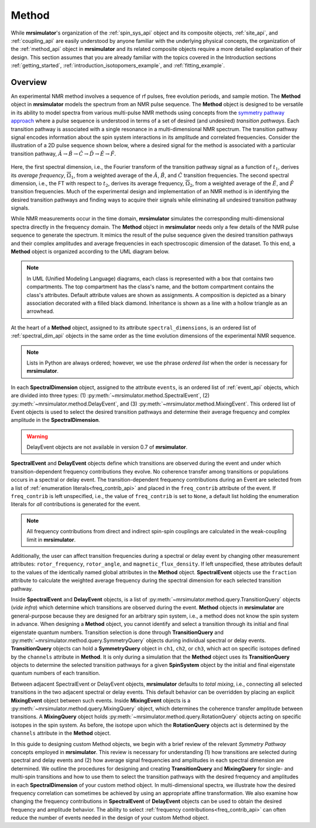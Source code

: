 
.. _method_documentation:

======
Method
======

While **mrsimulator**'s organization of the :ref:`spin_sys_api` object and its
composite objects, :ref:`site_api`, and :ref:`coupling_api` are easily
understood by anyone familiar with the underlying physical concepts, the
organization of the :ref:`method_api` object in **mrsimulator** and its related
composite objects require a more detailed explanation of their design. This
section assumes that you are already familiar with the topics covered in the
Introduction sections :ref:`getting_started`,
:ref:`introduction_isotopomers_example`, and :ref:`fitting_example`.

Overview
--------

An experimental NMR method involves a sequence of rf pulses, free evolution
periods, and sample motion. The **Method** object in **mrsimulator** models the
spectrum from an NMR pulse sequence. The **Method** object is designed to be
versatile in its ability to model spectra from various multi-pulse NMR methods
using concepts from the `symmetry pathway approach
<https://doi.org/10.1016/j.pnmrs.2010.11.003>`_ where a pulse sequence is
understood in terms of a set of desired (and undesired)  *transition pathways*.
Each transition pathway is associated with a single resonance in a
multi-dimensional NMR spectrum. The transition pathway signal encodes
information about the spin system interactions in its amplitude and correlated
frequencies. Consider the illustration of a 2D pulse sequence shown below, where
a desired signal for the method is associated with a particular transition
pathway, :math:`{\hat{A} \rightarrow \hat{B} \rightarrow \hat{C} \rightarrow
\hat{D} \rightarrow \hat {E} \rightarrow \hat{F}}`.

.. figure:: ../_static/TransitionPathway.*
    :width: 600
    :alt: figure
    :align: center

Here, the first spectral dimension, i.e., the Fourier transform of the
transition pathway signal as a function of :math:`t_1`, derives its *average
frequency*, :math:`\overline{\Omega}_1`, from a weighted average of the
:math:`\hat{A}`, :math:`\hat{B}`, and :math:`\hat{C}` transition frequencies.
The second spectral dimension, i.e., the FT with respect to :math:`t_2`, derives
its average frequency, :math:`\overline{\Omega}_2`, from a weighted average of
the :math:`\hat{E}`, and :math:`\hat{F}` transition frequencies. Much of the
experimental design and implementation of an NMR method is in identifying the
desired transition pathways and finding ways to acquire their signals while
eliminating all undesired transition pathway signals.

While NMR measurements occur in the time domain, **mrsimulator** simulates the
corresponding multi-dimensional spectra directly in the frequency domain. The
**Method** object in **mrsimulator** needs only a few details of the NMR pulse
sequence to generate the spectrum. It mimics the result of the pulse sequence
given the desired transition pathways and their complex amplitudes and average
frequencies in each spectroscopic dimension of the dataset. To this end, a
**Method** object is organized according to the UML diagram below.

.. figure:: ../_static/MethodUML.*
    :width: 700
    :alt: figure
    :align: center

.. note::

 In UML (Unified Modeling Language) diagrams, each class is represented with a
 box that contains two compartments. The top compartment has the class's name,
 and the bottom compartment contains the class's attributes. Default attribute
 values are shown as assignments. A composition is depicted as a binary
 association decorated with a filled black diamond. Inheritance is shown as a
 line with a hollow triangle as an arrowhead.

At the heart of a **Method** object, assigned to its attribute
``spectral_dimensions``, is an ordered list of :ref:`spectral_dim_api` objects
in the same order as the time evolution dimensions of the experimental NMR
sequence. 

.. note::

    Lists in Python are always ordered; however, we use the phrase *ordered list* when
    the order is necessary for **mrsimulator**.


In each **SpectralDimension** object, assigned to the attribute
``events``, is an ordered list of :ref:`event_api` objects, which are divided
into three types: (1) :py:meth:`~mrsimulator.method.SpectralEvent`, (2)
:py:meth:`~mrsimulator.method.DelayEvent`, and (3)
:py:meth:`~mrsimulator.method.MixingEvent`.  This ordered list of Event objects
is used to select the desired transition pathways and determine their average
frequency and complex amplitude in the **SpectralDimension**.

.. warning::

  DelayEvent objects are not available in version 0.7 of **mrsimulator**.

**SpectralEvent** and **DelayEvent** objects define which transitions are
observed during the event and under which transition-dependent frequency
contributions they evolve. No coherence transfer among transitions or
populations occurs in a spectral or delay event. The transition-dependent
frequency contributions during an Event are selected from a list of
:ref:`enumeration literals<freq_contrib_api>` and placed in the ``freq_contrib``
attribute of the event. If ``freq_contrib`` is left unspecified, i.e., the
value of ``freq_contrib`` is set to ``None``, a default list holding the
enumeration literals for *all* contributions is generated for the event.

.. note::

  All frequency contributions from direct and indirect spin-spin couplings are
  calculated in the weak-coupling limit in **mrsimulator**.

Additionally, the user can affect transition frequencies during a spectral or
delay event by changing other measurement attributes: ``rotor_frequency``,
``rotor_angle``, and ``magnetic_flux_density``. If left unspecified, these
attributes default to the values of the identically named global attributes in
the **Method** object. **SpectralEvent** objects use the ``fraction`` attribute to
calculate the weighted average frequency during the spectral dimension for each
selected transition pathway.

Inside **SpectralEvent** and **DelayEvent** objects, is a list of
:py:meth:`~mrsimulator.method.query.TransitionQuery` objects (*vide infra*)
which determine which transitions are observed during the event. **Method**
objects in **mrsimulator** are general-purpose because they are designed for an
arbitrary spin system, i.e., a method does not know the spin system in advance.
When designing a **Method** object, you cannot identify and select a transition
through its initial and final eigenstate quantum numbers. Transition selection
is done through **TransitionQuery** and
:py:meth:`~mrsimulator.method.query.SymmetryQuery` objects during individual
spectral or delay events. **TransitionQuery** objects can hold a
**SymmetryQuery** object in ``ch1``, ``ch2``, or ``ch3``, which act on
specific isotopes defined by the ``channels`` attribute in **Method**. It is
only during a simulation that the **Method** object uses its **TransitionQuery**
objects to determine the selected transition pathways for a given **SpinSystem**
object by the initial and final eigenstate quantum numbers of each transition.

Between adjacent SpectralEvent or DelayEvent objects, **mrsimulator** defaults
to *total mixing*, i.e., connecting all selected transitions in the two adjacent
spectral or delay events. This default behavior can be overridden by placing an
explicit **MixingEvent** object between such events. Inside **MixingEvent**
objects is a :py:meth:`~mrsimulator.method.query.MixingQuery` object, which
determines the coherence transfer amplitude between transitions. A
**MixingQuery** object holds
:py:meth:`~mrsimulator.method.query.RotationQuery` objects acting on specific
isotopes in the spin system. As before, the isotope upon which the
**RotationQuery** objects act is determined by the ``channels`` attribute in the
**Method** object.

In this guide to designing custom Method objects, we begin with a brief review
of the relevant *Symmetry Pathway* concepts employed in **mrsimulator**. This
review is necessary for understanding (1) how transitions are selected during
spectral and delay events and (2) how average signal frequencies and amplitudes
in each spectral dimension are determined. We outline the procedures for
designing and creating **TransitionQuery** and **MixingQuery** for single- and
multi-spin transitions and how to use them to select the transition pathways
with the desired frequency and amplitudes in each **SpectralDimension** of your
custom method object. In multi-dimensional spectra, we illustrate how the
desired frequency correlation can sometimes be achieved by using an appropriate
affine transformation. We also examine how changing the frequency contributions
in **SpectralEvent** of **DelayEvent** objects can be used to obtain the desired
frequency and amplitude behavior. The ability to select :ref:`frequency
contributions<freq_contrib_api>` can often reduce the number of events needed in
the design of your custom Method object.


.. Sections
.. --------

.. These sections need to be converted from a toctree to a list of page references

.. .. toctree::
..     :maxdepth: 1

..     transition_query
..     mixing_query
..     frequency_contrib
..     affine_transformation
..     origin_and_reference_offset
..     method_theory
..     attribute_tables
